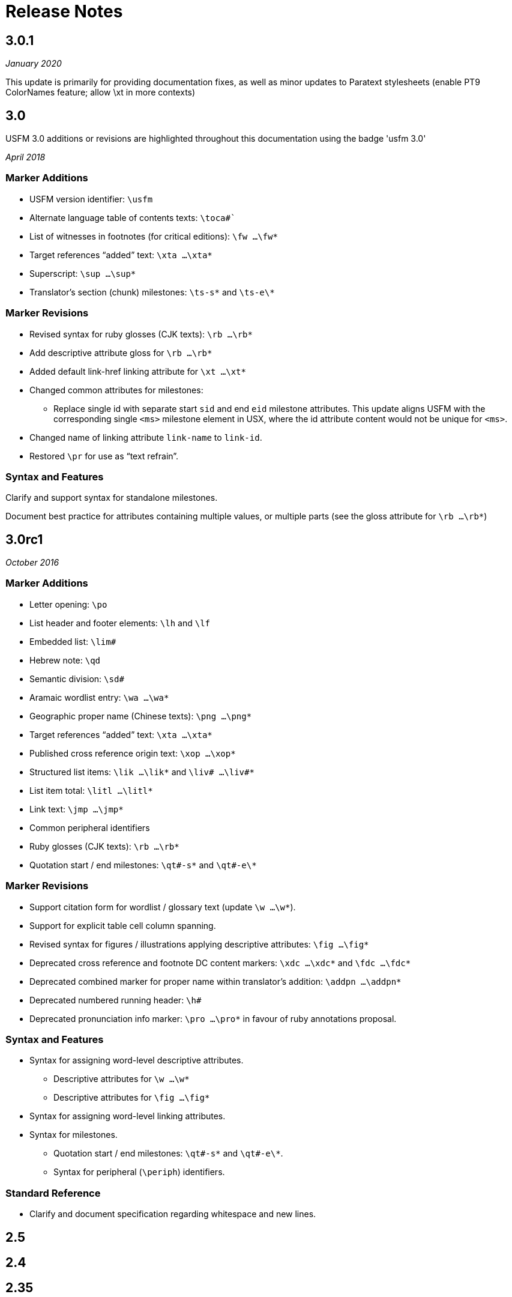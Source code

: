 = Release Notes
ifndef::localdir[]
:source-highlighter: rouge
:localdir: ../
endif::[]
:imagesdir: {localdir}/images

== 3.0.1
_January 2020_

This update is primarily for providing documentation fixes, as well as minor updates to Paratext stylesheets (enable PT9 ColorNames feature; allow \xt in more contexts)

== 3.0
USFM 3.0 additions or revisions are highlighted throughout this documentation using the badge 'usfm 3.0'

_April 2018_

=== Marker Additions

- USFM version identifier: `\usfm`
- Alternate language table of contents texts: `\toca#``
- List of witnesses in footnotes (for critical editions): `\fw …\fw*`
- Target references “added” text: `\xta …\xta*`
- Superscript: `\sup …\sup*`
- Translator’s section (chunk) milestones: `\ts-s\*` and `\ts-e\*`

=== Marker Revisions

- Revised syntax for ruby glosses (CJK texts): `\rb …\rb*`
- Add descriptive attribute gloss for `\rb …\rb*`
- Added default link-href linking attribute for `\xt …\xt*`
- Changed common attributes for milestones:
* Replace single id with separate start `sid` and end `eid` milestone attributes. This update aligns USFM with the corresponding single `<ms>` milestone element in USX, where the id attribute content would not be unique for `<ms>`.
- Changed name of linking attribute `link-name` to `link-id`.
- Restored `\pr` for use as “text refrain”.

=== Syntax and Features

Clarify and support syntax for standalone milestones.

Document best practice for attributes containing multiple values, or multiple parts (see the gloss attribute for `\rb …\rb*`)

== 3.0rc1
_October 2016_

=== Marker Additions

- Letter opening: `\po`
- List header and footer elements: `\lh` and `\lf`
- Embedded list: `\lim#`
- Hebrew note: `\qd`
- Semantic division: `\sd#`
- Aramaic wordlist entry: `\wa …\wa*`
- Geographic proper name (Chinese texts): `\png …\png*`
- Target references “added” text: `\xta …\xta*`
- Published cross reference origin text: `\xop …\xop*`
- Structured list items: `\lik …\lik*` and `\liv# …\liv#*`
- List item total: `\litl …\litl*`
- Link text: `\jmp …\jmp*`
- Common peripheral identifiers
- Ruby glosses (CJK texts): `\rb …\rb*`
- Quotation start / end milestones: `\qt#-s\*` and `\qt#-e\*`

=== Marker Revisions

- Support citation form for wordlist / glossary text (update `\w …\w*`).
- Support for explicit table cell column spanning.
- Revised syntax for figures / illustrations applying descriptive attributes: `\fig …\fig*`
- Deprecated cross reference and footnote DC content markers: `\xdc …\xdc*` and `\fdc …\fdc*`
- Deprecated combined marker for proper name within translator’s addition: `\addpn …\addpn*`
- Deprecated numbered running header: `\h#`
- Deprecated pronunciation info marker: `\pro …\pro*` in favour of ruby annotations proposal.

=== Syntax and Features

- Syntax for assigning word-level descriptive attributes.
* Descriptive attributes for `\w …\w*`
* Descriptive attributes for `\fig …\fig*`
- Syntax for assigning word-level linking attributes.
- Syntax for milestones.
* Quotation start / end milestones: `\qt#-s\*` and `\qt#-e\*`.
* Syntax for peripheral (`\periph`) identifiers.

=== Standard Reference

* Clarify and document specification regarding whitespace and new lines.

== 2.5

== 2.4

== 2.35

== 2.3

== 2.2

== 2.1

== 2.05

== 2.04

== 2.03

== 2.0
